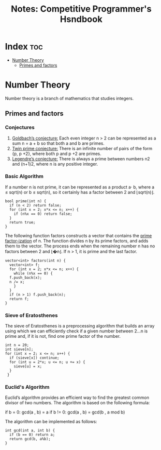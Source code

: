 :PROPERTIES:
:ID:       de735787-d10c-4d01-9f24-0b69e345140a
:END:
#+title: Notes: Competitive Programmer's Hsndbook
* Index                                                                 :toc:
- [[#number-theory][Number Theory]]
  - [[#primes-and-factors][Primes and factors]]

* Number Theory
Number theory is a branch of mathematics that studies integers.
** Primes and factors

*** Conjectures

1. _Goldbach’s conjecture:_ Each even integer n > 2 can be represented as a sum n = a + b so that both a and b are primes.
2. _Twin prime conjecture:_ There is an infinite number of pairs of the form {p, p +2}, where both p and p +2 are primes.
3. _Legendre’s conjecture:_ There is always a prime between numbers n2 and (n+1)2, where n is any positive integer.

*** Basic Algorithm

If a number n is not prime, it can be represented as a product a· b, where a ≤ sqrt(n) or b ≤ sqrt(n), so it certainly has a factor between 2 and ⌊sqrt(n)⌋.

#+begin_src C++
  bool prime(int n) {
    if (n < 2) return false;
    for (int x = 2; x*x <= n; x++) {
      if (n%x == 0) return false;
    }
    return true;
  }
#+end_src

The following function factors constructs a vector that contains the _prime factor-ization_ of n.
The function divides n by its prime factors, and adds them to the vector.
The process ends when the remaining number n has no factors between 2 and ⌊�n⌋. If n > 1, it is prime and the last factor.

#+begin_src C++
  vector<int> factors(int n) {
    vector<int> f;
    for (int x = 2; x*x <= n; x++) {
      while (n%x == 0) {
	f.push_back(x);
	n /= x;
      }
    }
    if (n > 1) f.push_back(n);
    return f;
  }
#+end_src

*** Sieve of Eratosthenes

The sieve of Eratosthenes is a preprocessing algorithm that builds an array using which we can efficiently check if a given number between 2...n is prime and, if it is not, find one prime factor of the number.

[[./img/sieve_of_eratosthenes.png]]

#+begin_src C++
  int n = 20;
  int sieve[n]; 
  for (int x = 2; x <= n; x++) {
    if (sieve[x]) continue;
    for (int u = 2*x; u <= n; u += x) {
      sieve[u] = x;
    }
   }
#+end_src

*** Euclid's Algorithm
Euclid’s algorithm provides an efficient way to find the greatest common divisor of two numbers.
The algorithm is based on the following formula:

if b = 0:  gcd(a , b) = a
if b != 0: gcd(a , b) = gcd(b , a mod b)

The algorithm can be implemented as follows:
#+begin_src C++
  int gcd(int a, int b) {
    if (b == 0) return a;
    return gcd(b, a%b);
  }
#+end_src
